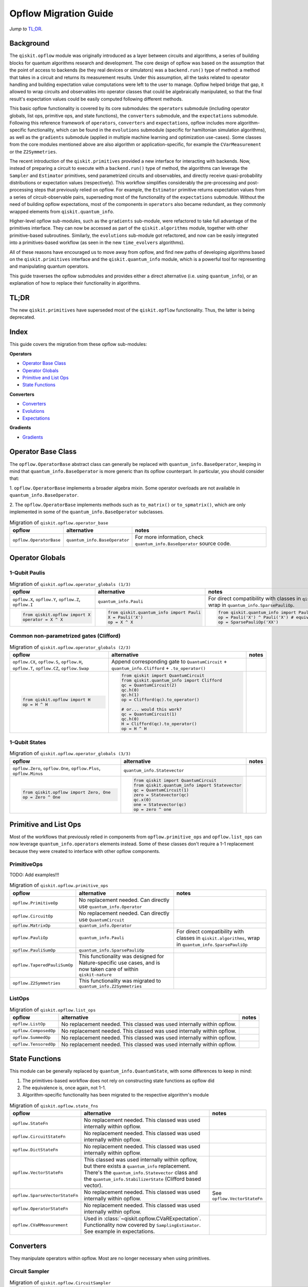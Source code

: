 =======================
Opflow Migration Guide
=======================

*Jump to* `TL;DR`_.

Background
----------

The ``qiskit.opflow`` module was originally introduced as a layer between circuits and algorithms, a series of building blocks
for quantum algorithms research and development. The core design of opflow was based on the assumption that the
point of access to backends (be they real devices or simulators) was a ``backend.run()``
type of method: a method that takes in a circuit and returns its measurement results.
Under this assumption, all the tasks related to operator handling and building expectation value
computations were left to the user to manage. Opflow helped bridge that gap, it allowed to wrap circuits and
observables into operator classes that could be algebraically manipulated, so that the final result's expectation
values could be easily computed following different methods.

This basic opflow functionality is covered by  its core submodules: the ``operators`` submodule
(including operator globals, list ops, primitive ops, and state functions), the ``converters`` submodule, and
the ``expectations`` submodule.
Following this reference framework of ``operators``, ``converters`` and ``expectations``, opflow includes more
algorithm-specific functionality, which can be found in the ``evolutions`` submodule (specific for hamiltonian
simulation algorithms), as well as the ``gradients`` submodule (applied in multiple machine learning and optimization
use-cases). Some classes from the core modules mentioned above are also algorithm or application-specific,
for example the ``CVarMeasurement`` or the ``Z2Symmetries``.

..  With the introduction of the primitives we have a new mechanism that allows.... efficient... error mitigation...

The recent introduction of the ``qiskit.primitives`` provided a new interface for interacting with backends. Now, instead of
preparing a circuit to execute with a ``backend.run()`` type of method, the algorithms can leverage the ``Sampler`` and
``Estimator`` primitives, send parametrized circuits and observables, and directly receive quasi-probability distributions or
expectation values (respectively). This workflow simplifies considerably the pre-processing and post-processing steps
that previously relied on opflow. For example, the ``Estimator`` primitive returns expectation values from a series of
circuit-observable pairs, superseding most of the functionality of the ``expectations`` submodule. Without the need of
building opflow expectations, most of the components in ``operators`` also became redundant, as they commonly wrapped
elements from ``qiskit.quantum_info``.

Higher-level opflow sub-modules, such as the ``gradients`` sub-module, were refactored to take full advantage
of the primitives interface. They can now be accessed as part of the ``qiskit.algorithms`` module,
together with other primitive-based subroutines. Similarly, the ``evolutions`` sub-module got refactored, and now
can be easily integrated into a primitives-based workflow (as seen in the new ``time_evolvers`` algorithms).

All of these reasons have encouraged us to move away from opflow, and find new paths of developing algorithms based on
the ``qiskit.primitives`` interface and the ``qiskit.quantum_info`` module, which is a powerful tool for representing
and manipulating quantum operators.

This guide traverses the opflow submodules and provides either a direct alternative
(i.e. using ``quantum_info``), or an explanation of how to replace their functionality in algorithms.

TL;DR
-----
The new ``qiskit.primitives`` have superseded most of the ``qiskit.opflow`` functionality. Thus, the latter is being deprecated.

Index
-----
This guide covers the migration from these opflow sub-modules:

**Operators**

- `Operator Base Class`_
- `Operator Globals`_
- `Primitive and List Ops`_
- `State Functions`_

**Converters**

- `Converters`_
- `Evolutions`_
- `Expectations`_

**Gradients**

- `Gradients`_


Operator Base Class
-------------------

The ``opflow.OperatorBase`` abstract class can generally be replaced with ``quantum_info.BaseOperator``, keeping in
mind that ``quantum_info.BaseOperator`` is more generic than its opflow counterpart. In particular, you should consider that:

1. ``opflow.OperatorBase`` implements a broader algebra mixin. Some operator overloads are not available in
``quantum_info.BaseOperator``.

2. The ``opflow.OperatorBase`` implements methods such as ``to_matrix()`` or ``to_spmatrix()``, which are only implemented
in some of the ``quantum_info.BaseOperator`` subclasses.

.. list-table:: Migration of ``qiskit.opflow.operator_base``
   :header-rows: 1

   * - opflow
     - alternative
     - notes
   * - ``opflow.OperatorBase``
     - ``quantum_info.BaseOperator``
     - For more information, check ``quantum_info.BaseOperator`` source code.

Operator Globals
----------------

1-Qubit Paulis
~~~~~~~~~~~~~~

.. list-table:: Migration of ``qiskit.opflow.operator_globals (1/3)``
   :header-rows: 1

   * - opflow
     - alternative
     - notes
   * - ``opflow.X``, ``opflow.Y``, ``opflow.Z``, ``opflow.I``
     - ``quantum_info.Pauli``
     - For direct compatibility with classes in ``qiskit.algorithms``, wrap in ``quantum_info.SparsePauliOp``.
   * -

        .. code-block:: python

            from qiskit.opflow import X
            operator = X ^ X

     -

        .. code-block:: python

            from qiskit.quantum_info import Pauli
            X = Pauli('X')
            op = X ^ X

     -

        .. code-block:: python

            from qiskit.quantum_info import Pauli, SparsePauliOp
            op = Pauli('X') ^ Pauli('X') # equivalent to:
            op = SparsePauliOp('XX')

Common non-parametrized gates (Clifford)
~~~~~~~~~~~~~~~~~~~~~~~~~~~~~~~~~~~~~~~~
.. list-table:: Migration of ``qiskit.opflow.operator_globals (2/3)``
   :header-rows: 1

   * - opflow
     - alternative
     - notes

   * - ``opflow.CX``, ``opflow.S``, ``opflow.H``, ``opflow.T``, ``opflow.CZ``, ``opflow.Swap``
     - Append corresponding gate to ``QuantumCircuit`` + ``quantum_info.Clifford`` + ``.to_operator()``
     -

   * -

        .. code-block:: python

            from qiskit.opflow import H
            op = H ^ H

     -

        .. code-block:: python

            from qiskit import QuantumCircuit
            from qiskit.quantum_info import Clifford
            qc = QuantumCircuit(2)
            qc.h(0)
            qc.h(1)
            op = Clifford(qc).to_operator()

            # or... would this work?
            qc = QuantumCircuit(1)
            qc.h(0)
            H = Clifford(qc).to_operator()
            op = H ^ H

     -

1-Qubit States
~~~~~~~~~~~~~~
.. list-table:: Migration of ``qiskit.opflow.operator_globals (3/3)``
   :header-rows: 1

   * - opflow
     - alternative
     - notes

   * - ``opflow.Zero``, ``opflow.One``, ``opflow.Plus``, ``opflow.Minus``
     - ``quantum_info.Statevector``
     -

   * -

        .. code-block:: python

            from qiskit.opflow import Zero, One
            op = Zero ^ One

     -

        .. code-block:: python

            from qiskit import QuantumCircuit
            from qiskit.quantum_info import Statevector
            qc = QuantumCircuit(1)
            zero = Statevector(qc)
            qc.x(0)
            one = Statevector(qc)
            op = zero ^ one
     -


Primitive and List Ops
----------------------
Most of the workflows that previously relied in components from ``opflow.primitive_ops`` and ``opflow.list_ops`` can now
leverage ``quantum_info.operators`` elements instead. Some of these classes don't require a 1-1 replacement because
they were created to interface with other opflow components.

PrimitiveOps
~~~~~~~~~~~~~~
TODO: Add examples!!!

.. list-table:: Migration of ``qiskit.opflow.primitive_ops``
   :header-rows: 1

   * - opflow
     - alternative
     - notes

   * - ``opflow.PrimitiveOp``
     - No replacement needed. Can directly use ``quantum_info.Operator``
     -
   * - ``opflow.CircuitOp``
     - No replacement needed. Can directly use ``QuantumCircuit``
     -
   * - ``opflow.MatrixOp``
     - ``quantum_info.Operator``
     -
   * - ``opflow.PauliOp``
     - ``quantum_info.Pauli``
     - For direct compatibility with classes in ``qiskit.algorithms``, wrap in ``quantum_info.SparsePauliOp``
   * - ``opflow.PauliSumOp``
     - ``quantum_info.SparsePauliOp``
     -
   * - ``opflow.TaperedPauliSumOp``
     - This functionality was designed for Nature-specific use cases, and is now taken care of within ``qiskit-nature``
     -
   * - ``opflow.Z2Symmetries``
     - This functionality was migrated to ``quantum_info.Z2Symmetries``
     -

ListOps
~~~~~~~
.. list-table:: Migration of ``qiskit.opflow.list_ops``
   :header-rows: 1

   * - opflow
     - alternative
     - notes

   * - ``opflow.ListOp``
     - No replacement needed. This classed was used internally within opflow.
     -

   * - ``opflow.ComposedOp``
     - No replacement needed. This classed was used internally within opflow.
     -

   * - ``opflow.SummedOp``
     - No replacement needed. This classed was used internally within opflow.
     -

   * - ``opflow.TensoredOp``
     - No replacement needed. This classed was used internally within opflow.
     -

State Functions
---------------

This module can be generally replaced by ``quantum_info.QuantumState``, with some differences to keep in mind:

1. The primitives-based workflow does not rely on constructing state functions as opflow did
2. The equivalence is, once again, not 1-1.
3. Algorithm-specific functionality has been migrated to the respective algorithm's module


.. list-table:: Migration of ``qiskit.opflow.state_fns``
   :header-rows: 1

   * - opflow
     - alternative
     - notes

   * - ``opflow.StateFn``
     - No replacement needed. This classed was used internally within opflow.
     -

   * - ``opflow.CircuitStateFn``
     - No replacement needed. This classed was used internally within opflow.
     -

   * - ``opflow.DictStateFn``
     - No replacement needed. This classed was used internally within opflow.
     -

   * - ``opflow.VectorStateFn``
     - This classed was used internally within opflow, but there exists a ``quantum_info`` replacement. There's the ``quantum_info.Statevector`` class and the ``quantum_info.StabilizerState`` (Clifford based vector).
     -

   * - ``opflow.SparseVectorStateFn``
     - No replacement needed. This classed was used internally within opflow.
     - See ``opflow.VectorStateFn``

   * - ``opflow.OperatorStateFn``
     - No replacement needed. This classed was used internally within opflow.
     -
   * - ``opflow.CVaRMeasurement``
     - Used in :class:`~qiskit.opflow.CVaRExpectation`. Functionality now covered by ``SamplingEstimator``. See example in expectations.
     -

Converters
----------

They manipulate operators within opflow. Most are no longer necessary when using primitives.

Circuit Sampler
~~~~~~~~~~~~~~~

.. list-table:: Migration of ``qiskit.opflow.CircuitSampler``
   :header-rows: 1

   * - opflow
     - alternative
     - notes

   * - ``opflow.CircuitSampler``
     - ``primitives.Estimator``
     -

   * -

        .. code-block:: python

            from qiskit import QuantumCircuit
            from qiskit.opflow import X, Z, StateFn, CircuitStateFn, CircuitSampler
            from qiskit.providers.aer import AerSimulator

            qc = QuantumCircuit(1)
            qc.h(0)
            state = CircuitStateFn(qc)
            hamiltonian = X + Z

            expr = StateFn(hamiltonian, is_measurement=True).compose(state)
            backend = AerSimulator()
            sampler = CircuitSampler(backend)
            expectation = sampler.convert(expr)
            expectation_value = expectation.eval().real

     -

        .. code-block:: python

            from qiskit import QuantumCircuit
            from qiskit.primitives import Estimator
            from qiskit.quantum_info import SparsePauliOp

            state = QuantumCircuit(1)
            state.h(0)
            hamiltonian = SparsePauliOp.from_list([('X', 1), ('Z',1)])

            estimator = Estimator()
            expectation_value = estimator.run(state, hamiltonian).result().values

     -

Two Qubit Reduction
~~~~~~~~~~~~~~~~~~~~
.. list-table:: Migration of ``qiskit.opflow.TwoQubitReduction``
   :header-rows: 1

   * - opflow
     - alternative
     - notes

   * - ``TwoQubitReduction``

     - ``???``

     -

Other Converters
~~~~~~~~~~~~~~~~~

.. list-table:: Migration of ``qiskit.opflow.converters``
   :header-rows: 1

   * - opflow
     - alternative
     - notes

   * - ``opflow.AbelianGrouper``
     - No replacement needed. This classed was used internally within opflow.
     -
   * - ``opflow.DictToCircuitSum``
     - No replacement needed. This classed was used internally within opflow.
     -
   * - ``opflow.PauliBasisChange``
     - No replacement needed. This classed was used internally within opflow.
     -

Evolutions
----------

The ``evolutions`` sub-module was created to provide building blocks for hamiltonian simulation algorithms,
including various methods for trotterization. This module is divided
The ``opflow.PauliTrotterEvolution`` class computes evolutions for exponentiated sums of Paulis by changing them each to the
Z basis, rotating with an RZ, changing back, and trotterizing following the desired scheme. Within its ``.convert`` method,
the class follows a recursive strategy that involves creating ``opflow.EvolvedOp`` placeholders for the operators,
constructing ``PauliEvolutionGate``\s out of the operator primitives and supplying one of the desired synthesis methods to
perform the trotterization (either via a ``string``\, which is then inputted into a ``opflow.TrotterizationFactory``,
or by supplying a method instance of ``opflow.Trotter()``, ``opflow.Suzuki()`` or ``opflow.QDrift()``).

The different trotterization methods that extend ``opflow.TrotterizationBase`` were migrated (motivation?) to ``qiskit.synthesis``,
and now extend the ``synthesis.evolution.ProductFormula`` base class. They no longer contain a ``.convert()`` method for standalone use,
but now are designed to be plugged into the ``synthesis.PauliEvolutionGate`` and called via ``.synthesize()``.
In this context, the job of the ``opflow.PauliTrotterEvolution`` class can now be handled directly by the algorithms
(for example, ``algorithms.time_evolvers.TrotterQRTE``\), by constructing the evolution gate and synthesizing it (?),
as shown in the following example:

.. list-table:: Migration of ``qiskit.opflow.evolutions (1/2)``
   :header-rows: 1

   * - opflow
     - alternative

   * -

        .. code-block:: python

            from qiskit.opflow import Trotter, PauliTrotterEvolution, PauliSumOp

            hamiltonian = PauliSumOp.from_list([('X', 1), ('Z',1)])
            evolution = PauliTrotterEvolution(trotter_mode=Trotter(), reps=1)
            evol_result = evolution.convert(hamiltonian.exp_i())
            evolved_state = evol_result.to_circuit()
     -

        .. code-block:: python

            from qiskit.quantum_info import SparsePauliOp
            from qiskit.synthesis import SuzukiTrotter
            from qiskit.circuit.library import PauliEvolutionGate
            from qiskit import QuantumCircuit

            hamiltonian = SparsePauliOp.from_list([('X', 1), ('Z',1)])
            evol_gate = PauliEvolutionGate(hamiltonian, 1, synthesis=SuzukiTrotter())
            evolved_state = QuantumCircuit(1)
            evolved_state.append(evol_gate, [0])

In a similar manner, the ``opflow.MatrixEvolution`` class performs evolution by classical matrix exponentiation,
constructing a circuit with ``UnitaryGate``\s or ``HamiltonianGate``\s containing the exponentiation of the operator.
This class is no longer necessary, as the ``HamiltonianGate``\s can be directly handled by the algorithms.

.. list-table:: Migration of ``qiskit.opflow.evolutions (2/2)``
   :header-rows: 1

   * - opflow
     - alternative

   * -

        .. code-block:: python

            from qiskit.opflow import MatrixEvolution, MatrixOp

            hamiltonian = MatrixOp([[0, 1], [1, 0]])
            evolution = MatrixEvolution()
            evol_result = evolution.convert(hamiltonian.exp_i())
            evolved_state = evol_result.to_circuit()
     -

        .. code-block:: python

            from qiskit.quantum_info import SparsePauliOp
            from qiskit.extensions import HamiltonianGate
            from qiskit import QuantumCircuit

            evol_gate = HamiltonianGate([[0, 1], [1, 0]], 1)
            evolved_state = QuantumCircuit(1)
            evolved_state.append(evol_gate, [0])

To summarize:

.. list-table:: Migration of ``qiskit.opflow.evolutions.trotterizations``
   :header-rows: 1

   * - opflow
     - alternative
     - notes

   * - ``opflow.TrotterizationFactory``
     - This class is no longer necessary.
     -
   * - ``opflow.Trotter``
     - ``synthesis.SuzukiTrotter``
     - This class implemented the Trotter-Suzuki product formula, but the ``synthesis`` module also offers a ``synthesis.LieTrotter`` class
   * - ``opflow.Suzuki``
     - ``synthesis.SuzukiTrotter(reps=1)``
     -
   * - ``opflow.QDrift``
     - ``synthesis.QDrift``
     -

.. list-table:: Migration of ``qiskit.opflow.evolutions.evolutions``
   :header-rows: 1

   * - opflow
     - alternative
     - notes

   * - ``opflow.EvolutionFactory``
     - This class is no longer necessary.
     -
   * - ``opflow.EvolvedOp``
     - ``synthesis.SuzukiTrotter``
     - This class is no longer necessary.
   * - ``opflow.MatrixEvolution``
     - ``HamiltonianGate``
     -
   * - ``opflow.PauliTrotterEvolution``
     - ``PauliEvolutionGate``
     -

Expectations
------------
Expectations are converters which enable the computation of the expectation value of an observable with respect to some state function.
This functionality can now be found in the estimator primitive.

Algorithm-Agnostic Expectations
~~~~~~~~~~~~~~~~~~~~~~~~~~~~~~~

.. list-table:: Migration of ``qiskit.opflow.expectations``
   :header-rows: 1

   * - opflow
     - alternative
     - notes
   * - ``opflow.ExpectationFactory``
     - No replacement needed.
     - A factory class for automatic selection of an Expectation based on the Operator to be converted and backend used to sample the expectation value.
   * - ``opflow.AerPauliExpectation``
     - Use ``Estimator`` primitive from ``qiskit_aer`` instead.
     - An Expectation converter for using Aer's operator snapshot to take expectations of quantum state circuits over Pauli observables.
   * - ``opflow.MatrixExpectation``
     - Use ``Estimator`` primitive from ``qiskit`` instead (uses Statevector).
     - An Expectation converter which converts Operator measurements to be matrix-based so they can be evaluated by matrix multiplication.
   * - ``opflow.PauliExpectation``
     - Use any ``Estimator`` primitive.
     - An Expectation converter for Pauli-basis observables by changing Pauli measurements to a diagonal ({Z, I}^n) basis and appending circuit post-rotations to the measured state function.

CVarExpectation
~~~~~~~~~~~~~~~

.. list-table:: Migration of ``qiskit.opflow.expectations.CVaRExpectation``
   :header-rows: 1

   * - opflow
     - alternative
     - notes

   * - ``opflow.expectations.CVaRExpectation``
     - Functionality absorbed into corresponding VQE algorithm: ``qiskit.algorithms.minimum_eigensolvers.SamplingVQE``
     -
   * -

        .. code-block:: python

            from qiskit.opflow import CVaRExpectation, PauliSumOp

            from qiskit.algorithms import VQE
            from qiskit.algorithms.optimizers import SLSQP
            from qiskit.circuit.library import TwoLocal
            from qiskit_aer import AerSimulator
            backend = AerSimulator()
            ansatz = TwoLocal(2, 'ry', 'cz')
            op = PauliSumOp.from_list([('ZZ',1), ('IZ',1), ('II',1)])
            alpha=0.2
            cvar_expectation = CVaRExpectation(alpha=alpha)
            opt = SLSQP(maxiter=1000)
            vqe = VQE(ansatz, expectation=cvar_expectation, optimizer=opt, quantum_instance=backend)
            result = vqe.compute_minimum_eigenvalue(op)

     -

        .. code-block:: python

            from qiskit.quantum_info import SparsePauliOp

            from qiskit.algorithms.minimum_eigensolvers import SamplingVQE
            from qiskit.algorithms.optimizers import SLSQP
            from qiskit.circuit.library import TwoLocal
            from qiskit.primitives import Sampler
            ansatz = TwoLocal(2, 'ry', 'cz')
            op = SparsePauliOp.from_list([('ZZ',1), ('IZ',1), ('II',1)])
            opt = SLSQP(maxiter=1000)
            alpha=0.2
            vqe = SamplingVQE(Sampler(), ansatz, optm, aggregation=alpha)
            result = vqe.compute_minimum_eigenvalue(op)
     -

**Gradients**
-------------
Replaced by new gradients module (link) (link to new tutorial).

